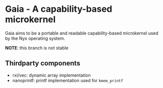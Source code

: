 * Gaia - A capability-based microkernel
Gaia aims to be a portable and readable capability-based microkernel used by the Nyx operating system.

*NOTE*: this branch is not stable

** Thirdparty components
- rxi/vec: dynamic array implementation
- nanoprintf: printf implementation used for =kmem_printf=
